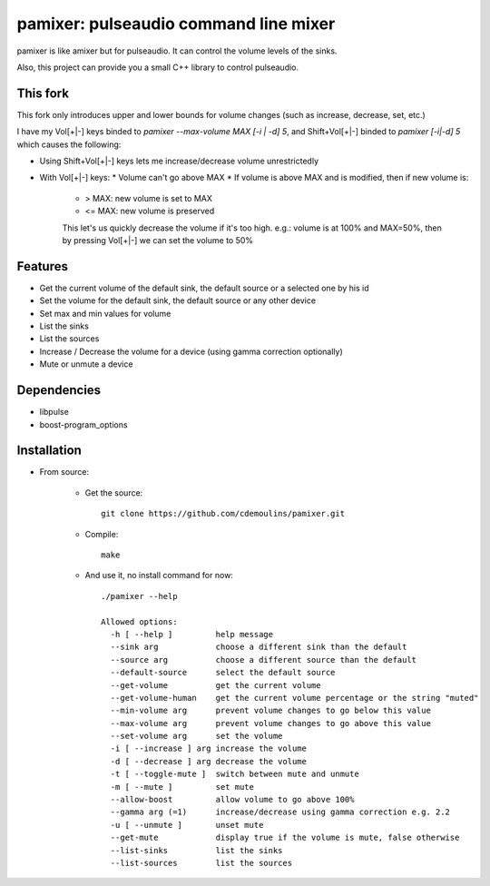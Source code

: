 ======================================
pamixer: pulseaudio command line mixer
======================================

pamixer is like amixer but for pulseaudio. It can control the volume levels of
the sinks.

Also, this project can provide you a small C++ library to control pulseaudio.

This fork
---------

This fork only introduces upper and lower bounds for volume changes (such as
increase, decrease, set, etc.)

I have my Vol[+|-] keys binded to `pamixer --max-volume MAX [-i | -d] 5`, and
Shift+Vol[+|-] binded to `pamixer [-i|-d] 5` which causes the following:

* Using Shift+Vol[+|-] keys lets me increase/decrease volume unrestrictedly
* With Vol[+|-] keys:
  * Volume can't go above MAX
  * If volume is above MAX and is modified, then if new volume is:
    * > MAX: new volume is set to MAX
    * <= MAX: new volume is preserved

    This let's us quickly decrease the volume if it's too high. e.g.: volume is
    at 100% and MAX=50%, then by pressing Vol[+|-] we can set the volume to 50% 

Features
--------

* Get the current volume of the default sink, the default source or a selected one by his id
* Set the volume for the default sink, the default source or any other device
* Set max and min values for volume
* List the sinks
* List the sources
* Increase / Decrease the volume for a device (using gamma correction optionally)
* Mute or unmute a device

Dependencies
------------

* libpulse
* boost-program_options

Installation
------------

* From source:

    * Get the source::

        git clone https://github.com/cdemoulins/pamixer.git

    * Compile::

        make

    * And use it, no install command for now::

        ./pamixer --help

        Allowed options:
          -h [ --help ]         help message
          --sink arg            choose a different sink than the default
          --source arg          choose a different source than the default
          --default-source      select the default source
          --get-volume          get the current volume
          --get-volume-human    get the current volume percentage or the string "muted"
          --min-volume arg      prevent volume changes to go below this value
          --max-volume arg      prevent volume changes to go above this value
          --set-volume arg      set the volume
          -i [ --increase ] arg increase the volume
          -d [ --decrease ] arg decrease the volume
          -t [ --toggle-mute ]  switch between mute and unmute
          -m [ --mute ]         set mute
          --allow-boost         allow volume to go above 100%
          --gamma arg (=1)      increase/decrease using gamma correction e.g. 2.2
          -u [ --unmute ]       unset mute
          --get-mute            display true if the volume is mute, false otherwise
          --list-sinks          list the sinks
          --list-sources        list the sources
